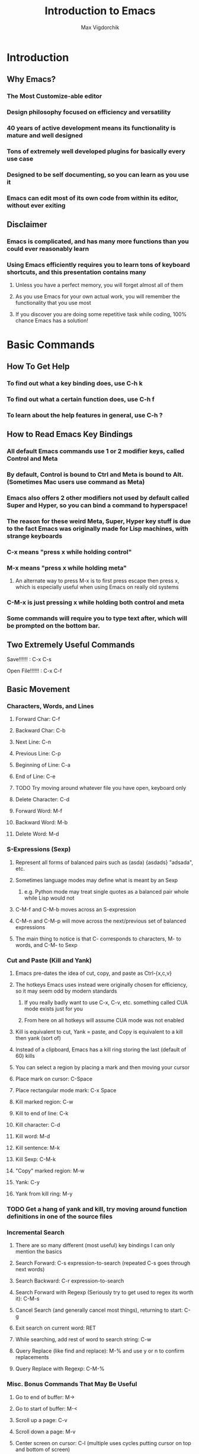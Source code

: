 #+TITLE: Introduction to Emacs
#+AUTHOR: Max Vigdorchik
#+OPTIONS: toc:nil

* Introduction
** Why Emacs?
*** The Most Customize-able editor
*** Design philosophy focused on efficiency and versatility 
*** 40 years of active development means its functionality is mature and well designed
*** Tons of extremely well developed plugins for basically every use case
*** Designed to be self documenting, so you can learn as you use it
*** Emacs can edit most of its own code from within its editor, without ever exiting
** Disclaimer
*** Emacs is complicated, and has many more functions than you could ever reasonably learn
*** Using Emacs efficiently requires you to learn tons of keyboard shortcuts, and this presentation contains many
**** Unless you have a perfect memory, you will forget almost all of them
**** As you use Emacs for your own actual work, you will remember the functionality that you use most
**** If you discover you are doing some repetitive task while coding, 100% chance Emacs has a solution!     
* Basic Commands
** How To Get Help
*** To find out what a key binding does, use C-h k
*** To find out what a certain function does, use C-h f
*** To learn about the help features in general, use C-h ?
** How to Read Emacs Key Bindings 
*** All default Emacs commands use 1 or 2 modifier keys, called Control and Meta
*** By default, Control is bound to Ctrl and Meta is bound to Alt. (Sometimes Mac users use command as Meta) 
*** Emacs also offers 2 other modifiers not used by default called Super and Hyper, so you can bind a command to hyperspace!
*** The reason for these weird Meta, Super, Hyper key stuff is due to the fact Emacs was originally made for Lisp machines, with strange keyboards
*** C-x means "press x while holding control"
*** M-x means "press x while holding meta"
**** An alternate way to press M-x is to first press escape then press x, which is especially useful when using Emacs on really old systems
*** C-M-x is just pressing x while holding both control and meta
*** Some commands will require you to type text after, which will be prompted on the bottom bar.
** Two Extremely Useful Commands
**** Save!!!!!! : C-x C-s
**** Open File!!!!!! : C-x C-f
** Basic Movement
*** Characters, Words, and Lines
**** Forward Char: C-f
**** Backward Char: C-b
**** Next Line: C-n
**** Previous Line: C-p
**** Beginning of Line: C-a
**** End of Line: C-e
**** TODO Try moving around whatever file you have open, keyboard only
**** Delete Character: C-d 
**** Forward Word: M-f
**** Backward Word: M-b
**** Delete Word: M-d
*** S-Expressions (Sexp)
**** Represent all forms of balanced pairs such as (asda) {asdads} "adsada", etc.
**** Sometimes language modes may define what is meant by an Sexp
***** e.g. Python mode may treat single quotes as a balanced pair whole while Lisp would not
**** C-M-f and C-M-b moves across an S-expression 
**** C-M-n and C-M-p will move across the next/previous set of balanced expressions
**** The main thing to notice is that C- corresponds to characters, M- to words, and C-M- to Sexp
*** Cut and Paste (Kill and Yank)
**** Emacs pre-dates the idea of cut, copy, and paste as Ctrl-{x,c,v}
**** The hotkeys Emacs uses instead were originally chosen for efficiency, so it may seem odd by modern standards
***** If you really badly want to use C-x, C-v, etc. something called CUA mode exists just for you
***** From here on all hotkeys will assume CUA mode was not enabled 
**** Kill is equivalent to cut, Yank = paste, and Copy is equivalent to a kill then yank (sort of)
**** Instead of a clipboard, Emacs has a kill ring storing the last (default of 60) kills
**** You can select a region by placing a mark and then moving your cursor
**** Place mark on cursor: C-Space
**** Place rectangular mode mark: C-x Space
**** Kill marked region: C-w
**** Kill to end of line: C-k
**** Kill character: C-d
**** Kill word: M-d
**** Kill sentence: M-k
**** Kill Sexp: C-M-k
**** "Copy" marked region: M-w 
**** Yank: C-y
**** Yank from kill ring: M-y
*** TODO Get a hang of yank and kill, try moving around function definitions in one of the source files
*** Incremental Search
**** There are so many different (most useful) key bindings I can only mention the basics
**** Search Forward: C-s expression-to-search (repeated C-s goes through next words)
**** Search Backward: C-r expression-to-search
**** Search Forward with Regexp (Seriously try to get used to regex its worth it): C-M-s
**** Cancel Search (and generally cancel most things), returning to start: C-g
**** Exit search on current word: RET
**** While searching, add rest of word to search string: C-w
**** Query Replace (like find and replace): M-% and use y or n to confirm replacements
**** Query Replace with Regexp: C-M-%
*** Misc. Bonus Commands That May Be Useful
**** Go to end of buffer: M->
**** Go to start of buffer: M-<
**** Scroll up a page: C-v
**** Scroll down a page: M-v
**** Center screen on cursor: C-l (multiple uses cycles putting cursor on top and bottom of screen)
***** Reposition window by having emacs guess what will show the most useful information: C-M-l
**** Repeat previous command: C-x z (subsequently pressing z continues repeating)
**** Attempt to autocomplete based on what is in current buffer: M-/ (some modes overwrite this to make it smarter)
**** Exchange cursor with mark: C-x C-x
** Buffers and Windows (and why they are better than tabs)
*** Emacs does not use tabs like other editors, instead all text is stored in a "buffer"
*** Emacs may have many buffers open, and they can be viewed via a "window"
*** All buffers usually have a name, and you can switch to buffers by name
**** This means no matter how many buffers you have open, it is just as easy to find the right one
**** You can rename your current buffer with: M-x rename-buffer RET
*** The line of text at the bottom that opens when you use commands like search is called the mini buffer
*** The flexibility offered by using buffers together with windows is MUCH better than most IDEs
**** Change buffer: C-x b
**** Kill buffer: C-x k
**** Split window horizontally: C-x 2
**** Split window vertically: C-x 3
**** Close all windows but current: C-x 1
**** Close current window: C-x 0
**** Swap cursor to next window: C-x o
**** Enlarge window vertically and horizontally respectively: C-x }, C-x ^
*** TODO Open up every single file in examples to a buffer, and have at least 3 open at the same time. 
*** TODO Now add a line of text to every single file (e.g. a code comment) without touching your mouse
** Undo in Emacs (If you don't like this undo-tree is a great alternative, especially for former Vim users)
*** All actions in Emacs are stored in a stack, and undo pops the previous action off the stack
**** Undo: C-x u or C-_
*** In order to allow undoing multiple things, a continuous sequence of undoes ignores previous undoes
**** Commands that do not actually edit the buffer are never undone, but they DO remain in the stack
**** This means that to undo an undo, you must first break the chain of undoes with another action
**** The most common way of doing this is by just pressing C-f followed by and undo
*** Undo tree is a plugin that copies Vim's version of undo, using a tree instead of a stack
**** It also has a dedicated redo button saving the confusion with C-f
** Giving a Parameter to Commands (Universal Argument!)
*** Every hotkey in Emacs corresponds to a function that can be used with M-x function-name RET
*** Most functions don't take a parameter, but can take a Universal argument N to repeat N times 
**** To give a command a universal argument of N: C-u N (insert command here)
***** Examples: C-u 3 C-f moves forward 3 characters. C-u 13 M-c will capitalize the next 13 words
**** A shorthand for C-u N is just C-[that #] (e.g C-3 = C-u 3). C-u on its own is the same as C-u 4
**** Occasionally some functions will take a parameter to do something different than repeat
***** The help for any given function will specify if it takes an argument (accessed with C-h f)
****** These functions will have an &optional tag and will clarify in description what it does
***** Usually in these cases passing any argument regardless of value will give some alternate behavior
*** TODO Quickly undo all changes you made to one of the buffers using a universal parameter
* Editing Modes
** Major Modes
*** No matter what Emacs runs with exactly 1 major mode, defaulted to "Fundamental Mode"
**** In practice fundamental mode is never used, Emacs has a mode for just about everything from poetry to SystemVerilog
**** Emacs will automatically pick the mode based on file type, but can be changed manually with M-x modename-mode 
*** The Major Mode determines the overall behavior of the editor
**** It usually enables many new keybindings specific to the mode, and replaces others (e.g. changes newline behavior for Python)
**** Many modes will offer more advanced features such as Org mode which has headings and can track your calender/ do much more!
** Minor Modes
*** Unlike major modes, you can have any number of minor modes enabled
*** To display all the information about your current modes, press C-h m
*** TODO Make a new file, and copy in every single mode you have enabled into that file
*** Most minor modes are disabled by default, exceptions include Transient Mark Mode as mentioned before
*** Some useful default minor modes:
**** linum-mode for displaying line numbers
**** Electric-Pair and Electric-indent gives IDE like indenting and balanced pairs
**** Transient-Mark which allows placing a mark to select a region
**** Show-Paren highlights matching parenthesis   
*** Some minor modes are global meaning always active, others are local to a certain buffer
*** A common way of using minor modes is enabling them only for certain major modes, we will see how to do this soon
*** To enable or disable modes manually, simply use M-x mymode-mode
*** TODO Try disabling and then re-enabling Transient Mark Mode, and see how it changed the behavior of C-Space
* Advanced Commands and Features
** Macros
*** Macros allow you to record actions to replay later, which can be extremely useful and time saving
*** To begin, just press C-x ( and Emacs will record all further actions. C-x ) ends recording
*** To then execute the recorded macro, use C-x e
**** This works really well in conjunction with the Universal Parameter C-u to repeat the macro
**** You can then give the macro a name for the session with C-x C-k n, or bind it to a key with C-x C-k b
**** After doing that, M-x insert-kbd-macro will create a Lisp function for the macro which you can store
** Regular Expressions
*** Most often used alongside searches or Query replace (remember adding Meta key enables Regex)
*** Without going into compatibility theory, regular expression allow defining strings by their structure, not just their content
*** The simplest regular expression is just normal characters, which only matches that exact sequence, nothing special
*** Regular expressions are extremely useful for programming in general, and the following is just a basic introduction: 
**** ? means the preceding character is optional, or in other words is repeated 0 or 1 times
***** "maths?" will match with both "math" and "maths"
**** + means the preceding character can be repeated
***** "hey+" matches "heyyyy" and "hey" but not "he"
**** * means the preceding character can be repeated AND is optional
**** ^ and ? mean beginning of line and end of line respectively
**** [...] will match with any of the characters in the brackets 
***** "[abc]" matches "a" and "c", but not "d" or "aa"
***** "[abc]*" will match "aa" though
**** [^...] matches anything not in the brackets
**** a "." matches any character at all
***** "letter." matches with "lettera" and "letterq" and "letter"
**** Adding a \ before one of the above special characters will treat it like a normal character to search for
**** There are many more, but you will need to discover those on your own (trust me it is worth doing)
** Directory Editor
*** Accessed with M-x dired
*** Once in dired Emacs bindings all take a different form, press h to access the help page
*** You can mark various files and folders for future commands with m, and for deletion with d
**** x will then delete files marked for deletion, and any other command will affect those marked with m
*** Dired can be turned into a write enabled buffer with C-x C-q (M-x dired-toggle-read-only) 
**** This allows you to use all of the editing capacity of Emacs on directories instead of files!
** Using Linux commands within Emacs
*** Many common programming work flows involve compiling or running code on the command line
*** The most general tool Emacs offers by default is actually running the shell in Emacs directly
**** M-x shell opens up your default system shell within Emacs that can be used freely 
**** There are also alternative functions for running shell commands individually such as shell-command (M-!)
*** Emacs also supports debugging and compiling tools from within Emacs
**** M-x compile will offer you a choice of compile command (default: make -k), which can be re-invoked with M-x recompile
**** M-x gdb will allow you to run gbd for debugging directly within Emacs as well
*** Lisp execution is direction supported within Emacs buffers
*** Most other languages such as Python have plugins that enable similar IDE-like integration
*** Org mode actually lets you run code from most languages directly in the buffer, making it the best implementation of literate programming
#+BEGIN_SRC python
mylist = [i**2 for i in range(1,10)]
return mylist #By default org mode treats the code block as a single function, but that can be changed
#+END_SRC

#+RESULTS:
| 1 | 4 | 9 | 16 | 25 | 36 | 49 | 64 | 81 |

#+BEGIN_SRC perl6
my $var = 1;
my $var2 = 12;
return $var + $var2;
#+END_SRC

#+RESULTS:
: 13

#+BEGIN_SRC elisp
(+ (* 5 5) (+ 192 17))
#+END_SRC

#+RESULTS:
: 234

** Tags 
*** Emacs can scan source files to create a TAGS file, keeping track of variable names, definitions, etc.
*** This table can be used for navigating source code in a single file or in a project, as well as refactoring and more
*** To create a TAGS table you need either an external program (etags,ctags,global, and more) or an emacs plugin called ggtags which extends etags 
**** This can be a little tricky to setup but is absolutely worth it! Look up Emacs ggtags for detailed instructions if you want to go that route.
**** Regardless of how you create the TAGS file (or GTAGS file in the case of ggtags), Emacs can make use of it.
*** To find other instances of the variable on your cursor use M-.
* Basic ELisp and Customizing Emacs
** Emacs Under the Hood
*** The core of Emacs is written in C, and many of the most basic functions (like C-f) come from C code
*** Pretty much everything else is written in Lisp, which can then call C functions as needed
*** Whenever Emacs starts up, it will run an initialization file called (by default) init.el
*** The easiest way to find and edit this file is with M-: (find-file user-init-file) RET
** Structure of init.el
*** Structured like normal programming language, each line runs one after the next
*** The init file will set relevant variables, enable plugins and modes, and define functions you can use 
*** Basically all of these actions are done with one of a handful of lisp functions
** Most Useful Functions for Customizing Emacs
*** All of these functions can be looked up with C-h f function-name , and any that aren't C code and be edited directly from there (but please don't)
*** Semicolon ; comments lines
*** setq: Called with (setq Symbol Variable) and it puts the value of Variable into Symbol
#+BEGIN_SRC elisp
;Tell Projectile, a project manager, to use Ivy for autocompletes
(setq projectile-completion-system 'ivy)
#+END_SRC
*** global-set-key: allows you to globally reassign hotkeys: (global-set-key KEY 'FUNCTION-NAME)
**** Note that when you use a name in Lisp, a single quote before it means use this functions name
**** Without the semicolon, it will assume your function is a variable, and try (and fail) to access it.
**** Example: 
#+BEGIN_SRC elisp
(global-set-key (kbd "C-f") 'backward-char) ;Ruin someones day
#+END_SRC
*** require: It will load a feature (i.e. plugin) from the default load path
**** Most use cases are simple, just download a plugin and add a require statement to init.el
**** For example, Ivy plugin is enabled with: 

#+BEGIN_SRC elisp
(require 'ivy)
#+END_SRC

*** add-hook: This will allow you to run a function whenever a given event or mode is loaded
**** The most common use case is enabling a minor mode from a plugin or otherwise only run for a given language
**** e.g. if I want structured haskell mode to turn on whenever I use haskell: 
#+BEGIN_SRC elisp
(add-hook 'haskell-mode-hook 'structured-haskell-mode)
#+END_SRC
**** Most of the time you will use this when following installation instructions for some plugin
*** lambda: Lisp is a functional language, so you can create anonymous one time use functions with lambda
**** This is most useful when you want to run a function with a parameter with something like add-hook, or run multiple functions
#+BEGIN_SRC elisp
(add-hook 'haskell-mode-hook (lambda () (haskell-indentation-mode 0)) ;;Disable haskell indentation mode
#+END_SRC
** The Package Manager
*** Emacs comes with a built in package manager to handle installing plugins
*** In order to actually download new plugins and keep them up to date, need an online repository
*** The most popular one, far and away, is MELPA, basically everything you will ever want is there
**** You need to tell Emacs to use MELPA in the init.el file, and its done for you
*** Most of the time, installing a plugin is as easy as M-x package-install RET package-name
*** A list of all packages on MELPA and options to install, uninstall, etc with M-x package-list-packages
*** Occasionally some packages will not be hosted on MELPA, and will have their own instructions
** Learning a New Programming Language is too Much Effort for an Editor
*** Don't worry! Pretty much anything you will ever put in init.el will be from stackoverflow or similar
*** You will most likely start with a near barebones Emacs, and then build up from there.
*** A good way to get started customizing is googling something like "Emacs for c++"
* Some Plugin Suggestions
** Ivy
*** So useful I included it in the init.el that was distributed
** Org Mode
*** Does basically everything organization related, and it is how this presentation was made
*** Also allows literate programming, which was shown in some other portions of the presentation
*** Can use it to create really good LaTeX documents without the pain of LaTeX, I do all reports this way
*** This mode is immensely powerful, and its features were barely touched on
** EVIL Mode
*** Its a Vim compatibility layer, giving lots of Vim features including but not limited to Vim bindings
** Company
*** This is a framework for text completion, and many other plugins rely on it
** Projectile
*** This plugin keeps track of projects and lets you navigate and refactor files easily
** ggtags
*** Mentioned earlier, it is basically a massive improvement on standard tags, but only for a few languages
** Magit
*** The only frontend for git that is actually more efficient than the command line
** Yasnippet
*** Lets you expand common statements like for loops and fill in the gaps
** Many Many More
*** There are tons of language specific plugins and other fun stuff that can be ve

